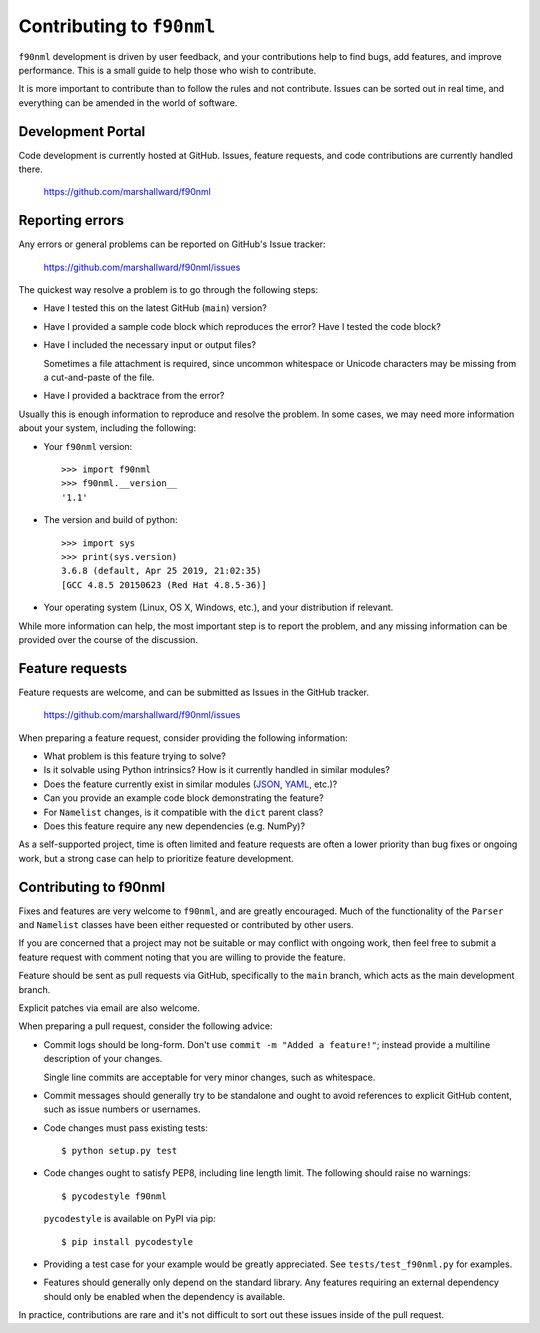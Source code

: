 ==========================
Contributing to ``f90nml``
==========================

``f90nml`` development is driven by user feedback, and your contributions help
to find bugs, add features, and improve performance.  This is a small guide to
help those who wish to contribute.

It is more important to contribute than to follow the rules and not
contribute.  Issues can be sorted out in real time, and everything can be
amended in the world of software.


Development Portal
==================

Code development is currently hosted at GitHub.  Issues, feature requests, and
code contributions are currently handled there.

   https://github.com/marshallward/f90nml


Reporting errors
================

Any errors or general problems can be reported on GitHub's Issue tracker:

   https://github.com/marshallward/f90nml/issues

The quickest way resolve a problem is to go through the following steps:

* Have I tested this on the latest GitHub (``main``) version?

* Have I provided a sample code block which reproduces the error?  Have I
  tested the code block?

* Have I included the necessary input or output files?

  Sometimes a file attachment is required, since uncommon whitespace or
  Unicode characters may be missing from a cut-and-paste of the file.

* Have I provided a backtrace from the error?

Usually this is enough information to reproduce and resolve the problem.  In
some cases, we may need more information about your system, including the
following:

* Your ``f90nml`` version::

     >>> import f90nml
     >>> f90nml.__version__
     '1.1'

* The version and build of python::

     >>> import sys
     >>> print(sys.version)
     3.6.8 (default, Apr 25 2019, 21:02:35)
     [GCC 4.8.5 20150623 (Red Hat 4.8.5-36)]

* Your operating system (Linux, OS X, Windows, etc.), and your distribution if
  relevant.

While more information can help, the most important step is to report the
problem, and any missing information can be provided over the course of the
discussion.


Feature requests
================

Feature requests are welcome, and can be submitted as Issues in the GitHub
tracker.

   https://github.com/marshallward/f90nml/issues

When preparing a feature request, consider providing the following information:

* What problem is this feature trying to solve?

* Is it solvable using Python intrinsics?  How is it currently handled in
  similar modules?

* Does the feature currently exist in similar modules (`JSON`_, `YAML`_, etc.)?

* Can you provide an example code block demonstrating the feature?

* For ``Namelist`` changes, is it compatible with the ``dict`` parent class?

* Does this feature require any new dependencies (e.g. NumPy)?

As a self-supported project, time is often limited and feature requests are
often a lower priority than bug fixes or ongoing work, but a strong case can
help to prioritize feature development.

.. _JSON: https://docs.python.org/3/library/json.html
.. _YAML: https://pyyaml.org/


Contributing to f90nml
======================

Fixes and features are very welcome to ``f90nml``, and are greatly encouraged.
Much of the functionality of the ``Parser`` and ``Namelist`` classes have been
either requested or contributed by other users.

If you are concerned that a project may not be suitable or may conflict with
ongoing work, then feel free to submit a feature request with comment noting
that you are willing to provide the feature.

Feature should be sent as pull requests via GitHub, specifically to the
``main`` branch, which acts as the main development branch.

Explicit patches via email are also welcome.

When preparing a pull request, consider the following advice:

* Commit logs should be long-form.  Don't use ``commit -m "Added a feature!"``;
  instead provide a multiline description of your changes.

  Single line commits are acceptable for very minor changes, such as
  whitespace.

* Commit messages should generally try to be standalone and ought to avoid
  references to explicit GitHub content, such as issue numbers or usernames.

* Code changes must pass existing tests::

     $ python setup.py test

* Code changes ought to satisfy PEP8, including line length limit.  The
  following should raise no warnings::

     $ pycodestyle f90nml

  ``pycodestyle`` is available on PyPI via pip::

     $ pip install pycodestyle

* Providing a test case for your example would be greatly appreciated.  See
  ``tests/test_f90nml.py`` for examples.

* Features should generally only depend on the standard library.  Any features
  requiring an external dependency should only be enabled when the dependency
  is available.

In practice, contributions are rare and it's not difficult to sort out these
issues inside of the pull request.
